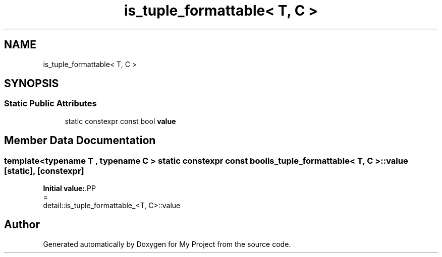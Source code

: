 .TH "is_tuple_formattable< T, C >" 3 "Wed Feb 1 2023" "Version Version 0.0" "My Project" \" -*- nroff -*-
.ad l
.nh
.SH NAME
is_tuple_formattable< T, C >
.SH SYNOPSIS
.br
.PP
.SS "Static Public Attributes"

.in +1c
.ti -1c
.RI "static constexpr const bool \fBvalue\fP"
.br
.in -1c
.SH "Member Data Documentation"
.PP 
.SS "template<typename T , typename C > static constexpr const bool \fBis_tuple_formattable\fP< T, C >\fB::value\fP\fC [static]\fP, \fC [constexpr]\fP"
\fBInitial value:\fP.PP
.nf
=
      detail::is_tuple_formattable_<T, C>::value
.fi


.SH "Author"
.PP 
Generated automatically by Doxygen for My Project from the source code\&.
